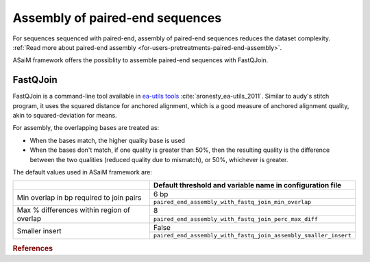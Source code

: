 .. _for-devs-pretreatments-paired-end-assembly:

Assembly of paired-end sequences
################################

For sequences sequenced with paired-end, assembly of paired-end sequences reduces the dataset complexity. :ref:`Read more about paired-end assembly <for-users-pretreatments-paired-end-assembly>`.

ASaiM framework offers the possiblity to assemble paired-end sequences with FastQJoin.

FastQJoin
=========

FastQJoin is a command-line tool available in `ea-utils tools <https://code.google.com/p/ea-utils/>`_ :cite:`aronesty_ea-utils_2011`. Similar to audy's stitch program, it uses the squared distance for anchored alignment, which is a good measure of anchored alignment quality, akin to squared-deviation for means.

For assembly, the overlapping bases are treated as:

- When the bases match, the higher quality base is used
- When the bases don't match, if one quality is greater than 50%, then the resulting quality is the difference between the two qualities (reduced quality due to mismatch), or 50%, whichever is greater.

The default values used in ASaiM framework are:

+--------------------------------------------+-----------------------------------------------------------------+
|                                            | Default threshold and variable name in configuration file       | 
+============================================+=================================================================+
|                                            | 6 bp                                                            |
| Min overlap in bp required to join pairs   +-----------------------------------------------------------------+
|                                            | ``paired_end_assembly_with_fastq_join_min_overlap``             |                          
+--------------------------------------------+-----------------------------------------------------------------+
|                                            | 8                                                               |
| Max % differences within region of overlap +-----------------------------------------------------------------+
|                                            | ``paired_end_assembly_with_fastq_join_perc_max_diff``           |
+--------------------------------------------+-----------------------------------------------------------------+
|                                            | False                                                           |
| Smaller insert                             +-----------------------------------------------------------------+
|                                            | ``paired_end_assembly_with_fastq_join_assembly_smaller_insert`` |
+--------------------------------------------+-----------------------------------------------------------------+

.. rubric:: References

.. bibliography:: ../../../references.bib
   :cited:
   :style: plain
   :filter: docname in docnames

       